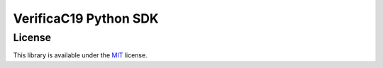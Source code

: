 VerificaC19 Python SDK
======================


License
-------

This library is available under the
`MIT <https://opensource.org/licenses/mit-license.php>`__ license.
